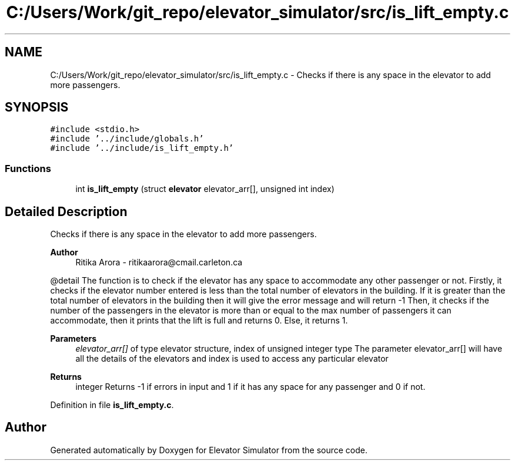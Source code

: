 .TH "C:/Users/Work/git_repo/elevator_simulator/src/is_lift_empty.c" 3 "Fri Apr 24 2020" "Version 2.0" "Elevator Simulator" \" -*- nroff -*-
.ad l
.nh
.SH NAME
C:/Users/Work/git_repo/elevator_simulator/src/is_lift_empty.c \- Checks if there is any space in the elevator to add more passengers\&.  

.SH SYNOPSIS
.br
.PP
\fC#include <stdio\&.h>\fP
.br
\fC#include '\&.\&./include/globals\&.h'\fP
.br
\fC#include '\&.\&./include/is_lift_empty\&.h'\fP
.br

.SS "Functions"

.in +1c
.ti -1c
.RI "int \fBis_lift_empty\fP (struct \fBelevator\fP elevator_arr[], unsigned int index)"
.br
.in -1c
.SH "Detailed Description"
.PP 
Checks if there is any space in the elevator to add more passengers\&. 


.PP
\fBAuthor\fP
.RS 4
Ritika Arora - ritikaarora@cmail.carleton.ca
.RE
.PP
@detail The function is to check if the elevator has any space to accommodate any other passenger or not\&. Firstly, it checks if the elevator number entered is less than the total number of elevators in the building\&. If it is greater than the total number of elevators in the building then it will give the error message and will return -1 Then, it checks if the number of the passengers in the elevator is more than or equal to the max number of passengers it can accommodate, then it prints that the lift is full and returns 0\&. Else, it returns 1\&.
.PP
\fBParameters\fP
.RS 4
\fIelevator_arr[]\fP of type elevator structure, index of unsigned integer type The parameter elevator_arr[] will have all the details of the elevators and index is used to access any particular elevator
.RE
.PP
\fBReturns\fP
.RS 4
integer Returns -1 if errors in input and 1 if it has any space for any passenger and 0 if not\&. 
.RE
.PP

.PP
Definition in file \fBis_lift_empty\&.c\fP\&.
.SH "Author"
.PP 
Generated automatically by Doxygen for Elevator Simulator from the source code\&.

